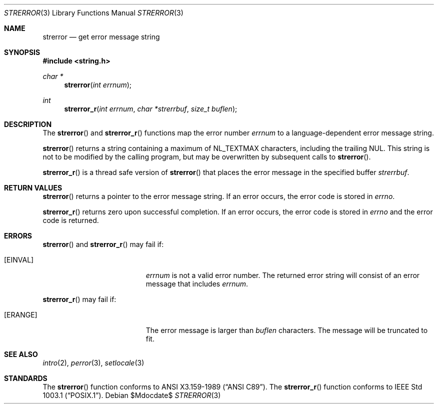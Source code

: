 .\" Copyright (c) 1980, 1991 Regents of the University of California.
.\" All rights reserved.
.\"
.\" This code is derived from software contributed to Berkeley by
.\" the American National Standards Committee X3, on Information
.\" Processing Systems.
.\"
.\" Redistribution and use in source and binary forms, with or without
.\" modification, are permitted provided that the following conditions
.\" are met:
.\" 1. Redistributions of source code must retain the above copyright
.\"    notice, this list of conditions and the following disclaimer.
.\" 2. Redistributions in binary form must reproduce the above copyright
.\"    notice, this list of conditions and the following disclaimer in the
.\"    documentation and/or other materials provided with the distribution.
.\" 3. Neither the name of the University nor the names of its contributors
.\"    may be used to endorse or promote products derived from this software
.\"    without specific prior written permission.
.\"
.\" THIS SOFTWARE IS PROVIDED BY THE REGENTS AND CONTRIBUTORS ``AS IS'' AND
.\" ANY EXPRESS OR IMPLIED WARRANTIES, INCLUDING, BUT NOT LIMITED TO, THE
.\" IMPLIED WARRANTIES OF MERCHANTABILITY AND FITNESS FOR A PARTICULAR PURPOSE
.\" ARE DISCLAIMED.  IN NO EVENT SHALL THE REGENTS OR CONTRIBUTORS BE LIABLE
.\" FOR ANY DIRECT, INDIRECT, INCIDENTAL, SPECIAL, EXEMPLARY, OR CONSEQUENTIAL
.\" DAMAGES (INCLUDING, BUT NOT LIMITED TO, PROCUREMENT OF SUBSTITUTE GOODS
.\" OR SERVICES; LOSS OF USE, DATA, OR PROFITS; OR BUSINESS INTERRUPTION)
.\" HOWEVER CAUSED AND ON ANY THEORY OF LIABILITY, WHETHER IN CONTRACT, STRICT
.\" LIABILITY, OR TORT (INCLUDING NEGLIGENCE OR OTHERWISE) ARISING IN ANY WAY
.\" OUT OF THE USE OF THIS SOFTWARE, EVEN IF ADVISED OF THE POSSIBILITY OF
.\" SUCH DAMAGE.
.\"
.\"	$OpenBSD: strerror.3,v 1.8 2004/12/10 03:54:18 jaredy Exp $
.\"
.Dd $Mdocdate$
.Dt STRERROR 3
.Os
.Sh NAME
.Nm strerror
.Nd get error message string
.Sh SYNOPSIS
.Fd #include <string.h>
.Ft char *
.Fn strerror "int errnum"
.Ft int
.Fn strerror_r "int errnum" "char *strerrbuf" "size_t buflen"
.Sh DESCRIPTION
The
.Fn strerror
and
.Fn strerror_r
functions map the error number
.Fa errnum
to a language-dependent error message string.
.Pp
.Fn strerror
returns a string containing a maximum of
.Dv NL_TEXTMAX
characters, including the trailing NUL.
This string is not to be modified by the calling program,
but may be overwritten by subsequent calls to
.Fn strerror .
.Pp
.Fn strerror_r
is a thread safe version of
.Fn strerror
that places the error message in the specified buffer
.Fa strerrbuf .
.Sh RETURN VALUES
.Fn strerror
returns a pointer to the error message string.
If an error occurs, the error code is stored in
.Va errno .
.Pp
.Fn strerror_r
returns zero upon successful completion.
If an error occurs, the error code is stored in
.Va errno
and the error code is returned.
.Sh ERRORS
.Fn strerror
and
.Fn strerror_r
may fail if:
.Bl -tag -width Er
.It Bq Er EINVAL
.Fa errnum
is not a valid error number.
The returned error string will consist of an error message that includes
.Fa errnum .
.El
.Pp
.Fn strerror_r
may fail if:
.Bl -tag -width Er
.It Bq Er ERANGE
The error message is larger than
.Fa buflen
characters.
The message will be truncated to fit.
.El
.Sh SEE ALSO
.Xr intro 2 ,
.Xr perror 3 ,
.Xr setlocale 3
.Sh STANDARDS
The
.Fn strerror
function conforms to
.St -ansiC .
The
.Fn strerror_r
function conforms to
.St -p1003.1 .
